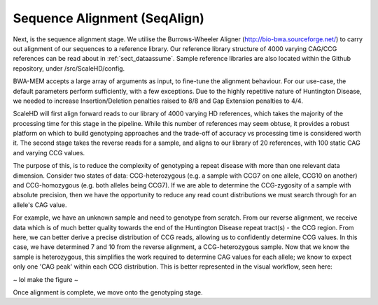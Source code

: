 .. _sect_alignment:

Sequence Alignment (SeqAlign)
================================

Next, is the sequence alignment stage. We utilise the Burrows-Wheeler Aligner (http://bio-bwa.sourceforge.net/) to carry out alignment of our sequences to a reference library. Our reference library structure of 4000 varying CAG/CCG references can be read about in :ref:`sect_dataassume`. Sample reference libraries are also located within the Github repository, under /src/ScaleHD/config.

BWA-MEM accepts a large array of arguments as input, to fine-tune the alignment behaviour. For our use-case, the default parameters perform sufficiently, with a few exceptions. Due to the highly repetitive nature of Huntington Disease, we needed to increase Insertion/Deletion penalties raised to 8/8 and Gap Extension penalties to 4/4. 

ScaleHD will first align forward reads to our library of 4000 varying HD references, which takes the majority of the processing time for this stage in the pipeline. While this number of references may seem obtuse, it provides a robust platform on which to build genotyping approaches and the trade-off of accuracy vs processing time is considered worth it. The second stage takes the reverse reads for a sample, and aligns to our library of 20 references, with 100 static CAG and varying CCG values.

The purpose of this, is to reduce the complexity of genotyping a repeat disease with more than one relevant data dimension. Consider two states of data: CCG-heterozygous (e.g. a sample with CCG7 on one allele, CCG10 on another) and CCG-homozygous (e.g. both alleles being CCG7). If we are able to determine the CCG-zygosity of a sample with absolute precision, then we have the opportunity to reduce any read count distributions we must search through for an allele's CAG value.

For example, we have an unknown sample and need to genotype from scratch. From our reverse alignment, we receive data which is of much better quality towards the end of the Huntington Disease repeat tract(s) - the CCG region. From here, we can better derive a precise distribution of CCG reads, allowing us to confidently determine CCG values. In this case, we have determined 7 and 10 from the reverse alignment, a CCG-heterozygous sample. Now that we know the sample is heterozygous, this simplifies the work required to determine CAG values for each allele; we know to expect only one 'CAG peak' within each CCG distribution. This is better represented in the visual workflow, seen here:

~ lol make the figure ~ 

Once alignment is complete, we move onto the genotyping stage.